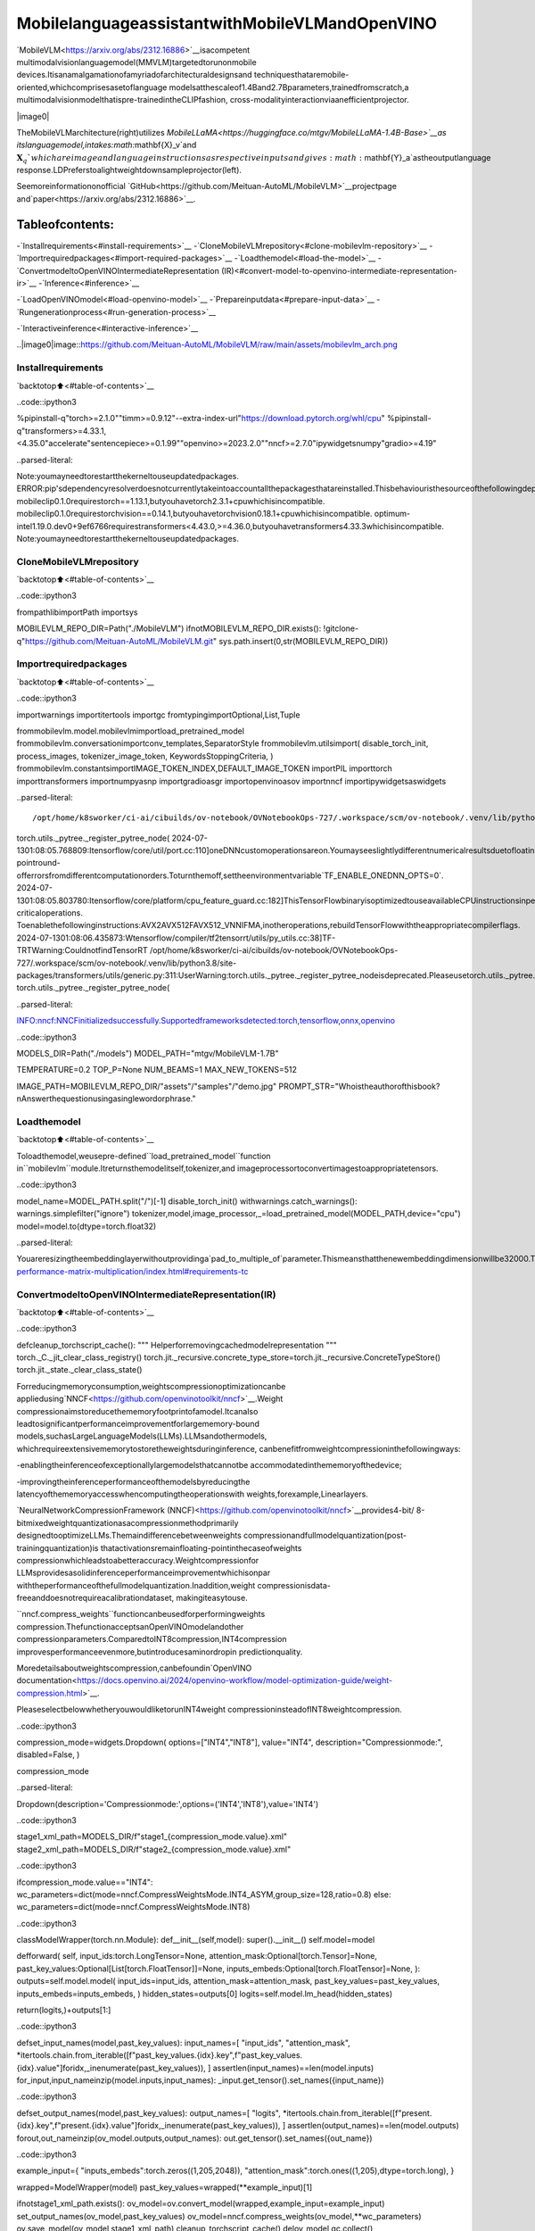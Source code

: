 MobilelanguageassistantwithMobileVLMandOpenVINO
=====================================================

`MobileVLM<https://arxiv.org/abs/2312.16886>`__isacompetent
multimodalvisionlanguagemodel(MMVLM)targetedtorunonmobile
devices.Itisanamalgamationofamyriadofarchitecturaldesignsand
techniquesthataremobile-oriented,whichcomprisesasetoflanguage
modelsatthescaleof1.4Band2.7Bparameters,trainedfromscratch,a
multimodalvisionmodelthatispre-trainedintheCLIPfashion,
cross-modalityinteractionviaanefficientprojector.

|image0|

TheMobileVLMarchitecture(right)utilizes
`MobileLLaMA<https://huggingface.co/mtgv/MobileLLaMA-1.4B-Base>`__as
itslanguagemodel,intakes:math:`\mathbf{X}_v`and
:math:`\mathbf{X}_q`whichareimageandlanguageinstructionsas
respectiveinputsandgives:math:`\mathbf{Y}_a`astheoutputlanguage
response.LDPreferstoalightweightdownsampleprojector(left).

Seemoreinformationonofficial
`GitHub<https://github.com/Meituan-AutoML/MobileVLM>`__projectpage
and`paper<https://arxiv.org/abs/2312.16886>`__.

Tableofcontents:
^^^^^^^^^^^^^^^^^^

-`Installrequirements<#install-requirements>`__
-`CloneMobileVLMrepository<#clone-mobilevlm-repository>`__
-`Importrequiredpackages<#import-required-packages>`__
-`Loadthemodel<#load-the-model>`__
-`ConvertmodeltoOpenVINOIntermediateRepresentation
(IR)<#convert-model-to-openvino-intermediate-representation-ir>`__
-`Inference<#inference>`__

-`LoadOpenVINOmodel<#load-openvino-model>`__
-`Prepareinputdata<#prepare-input-data>`__
-`Rungenerationprocess<#run-generation-process>`__

-`Interactiveinference<#interactive-inference>`__

..|image0|image::https://github.com/Meituan-AutoML/MobileVLM/raw/main/assets/mobilevlm_arch.png

Installrequirements
--------------------

`backtotop⬆️<#table-of-contents>`__

..code::ipython3

%pipinstall-q"torch>=2.1.0""timm>=0.9.12"--extra-index-url"https://download.pytorch.org/whl/cpu"
%pipinstall-q"transformers>=4.33.1,<4.35.0"accelerate"sentencepiece>=0.1.99""openvino>=2023.2.0""nncf>=2.7.0"ipywidgetsnumpy"gradio>=4.19"


..parsed-literal::

Note:youmayneedtorestartthekerneltouseupdatedpackages.
ERROR:pip'sdependencyresolverdoesnotcurrentlytakeintoaccountallthepackagesthatareinstalled.Thisbehaviouristhesourceofthefollowingdependencyconflicts.
mobileclip0.1.0requirestorch==1.13.1,butyouhavetorch2.3.1+cpuwhichisincompatible.
mobileclip0.1.0requirestorchvision==0.14.1,butyouhavetorchvision0.18.1+cpuwhichisincompatible.
optimum-intel1.19.0.dev0+9ef6766requirestransformers<4.43.0,>=4.36.0,butyouhavetransformers4.33.3whichisincompatible.
Note:youmayneedtorestartthekerneltouseupdatedpackages.


CloneMobileVLMrepository
--------------------------

`backtotop⬆️<#table-of-contents>`__

..code::ipython3

frompathlibimportPath
importsys

MOBILEVLM_REPO_DIR=Path("./MobileVLM")
ifnotMOBILEVLM_REPO_DIR.exists():
!gitclone-q"https://github.com/Meituan-AutoML/MobileVLM.git"
sys.path.insert(0,str(MOBILEVLM_REPO_DIR))

Importrequiredpackages
------------------------

`backtotop⬆️<#table-of-contents>`__

..code::ipython3

importwarnings
importitertools
importgc
fromtypingimportOptional,List,Tuple

frommobilevlm.model.mobilevlmimportload_pretrained_model
frommobilevlm.conversationimportconv_templates,SeparatorStyle
frommobilevlm.utilsimport(
disable_torch_init,
process_images,
tokenizer_image_token,
KeywordsStoppingCriteria,
)
frommobilevlm.constantsimportIMAGE_TOKEN_INDEX,DEFAULT_IMAGE_TOKEN
importPIL
importtorch
importtransformers
importnumpyasnp
importgradioasgr
importopenvinoasov
importnncf
importipywidgetsaswidgets


..parsed-literal::

/opt/home/k8sworker/ci-ai/cibuilds/ov-notebook/OVNotebookOps-727/.workspace/scm/ov-notebook/.venv/lib/python3.8/site-packages/transformers/utils/generic.py:311:UserWarning:torch.utils._pytree._register_pytree_nodeisdeprecated.Pleaseusetorch.utils._pytree.register_pytree_nodeinstead.
torch.utils._pytree._register_pytree_node(
2024-07-1301:08:05.768809:Itensorflow/core/util/port.cc:110]oneDNNcustomoperationsareon.Youmayseeslightlydifferentnumericalresultsduetofloating-pointround-offerrorsfromdifferentcomputationorders.Toturnthemoff,settheenvironmentvariable`TF_ENABLE_ONEDNN_OPTS=0`.
2024-07-1301:08:05.803780:Itensorflow/core/platform/cpu_feature_guard.cc:182]ThisTensorFlowbinaryisoptimizedtouseavailableCPUinstructionsinperformance-criticaloperations.
Toenablethefollowinginstructions:AVX2AVX512FAVX512_VNNIFMA,inotheroperations,rebuildTensorFlowwiththeappropriatecompilerflags.
2024-07-1301:08:06.435873:Wtensorflow/compiler/tf2tensorrt/utils/py_utils.cc:38]TF-TRTWarning:CouldnotfindTensorRT
/opt/home/k8sworker/ci-ai/cibuilds/ov-notebook/OVNotebookOps-727/.workspace/scm/ov-notebook/.venv/lib/python3.8/site-packages/transformers/utils/generic.py:311:UserWarning:torch.utils._pytree._register_pytree_nodeisdeprecated.Pleaseusetorch.utils._pytree.register_pytree_nodeinstead.
torch.utils._pytree._register_pytree_node(


..parsed-literal::

INFO:nncf:NNCFinitializedsuccessfully.Supportedframeworksdetected:torch,tensorflow,onnx,openvino


..code::ipython3

MODELS_DIR=Path("./models")
MODEL_PATH="mtgv/MobileVLM-1.7B"

TEMPERATURE=0.2
TOP_P=None
NUM_BEAMS=1
MAX_NEW_TOKENS=512

IMAGE_PATH=MOBILEVLM_REPO_DIR/"assets"/"samples"/"demo.jpg"
PROMPT_STR="Whoistheauthorofthisbook?\nAnswerthequestionusingasinglewordorphrase."

Loadthemodel
--------------

`backtotop⬆️<#table-of-contents>`__

Toloadthemodel,weusepre-defined``load_pretrained_model``function
in``mobilevlm``module.Itreturnsthemodelitself,tokenizer,and
imageprocessortoconvertimagestoappropriatetensors.

..code::ipython3

model_name=MODEL_PATH.split("/")[-1]
disable_torch_init()
withwarnings.catch_warnings():
warnings.simplefilter("ignore")
tokenizer,model,image_processor,_=load_pretrained_model(MODEL_PATH,device="cpu")
model=model.to(dtype=torch.float32)


..parsed-literal::

Youareresizingtheembeddinglayerwithoutprovidinga`pad_to_multiple_of`parameter.Thismeansthatthenewembeddingdimensionwillbe32000.Thismightinducesomeperformancereductionas*TensorCores*willnotbeavailable.Formoredetailsaboutthis,orhelponchoosingthecorrectvalueforresizing,refertothisguide:https://docs.nvidia.com/deeplearning/performance/dl-performance-matrix-multiplication/index.html#requirements-tc


ConvertmodeltoOpenVINOIntermediateRepresentation(IR)
----------------------------------------------------------

`backtotop⬆️<#table-of-contents>`__

..code::ipython3

defcleanup_torchscript_cache():
"""
Helperforremovingcachedmodelrepresentation
"""
torch._C._jit_clear_class_registry()
torch.jit._recursive.concrete_type_store=torch.jit._recursive.ConcreteTypeStore()
torch.jit._state._clear_class_state()

Forreducingmemoryconsumption,weightscompressionoptimizationcanbe
appliedusing`NNCF<https://github.com/openvinotoolkit/nncf>`__.Weight
compressionaimstoreducethememoryfootprintofamodel.Itcanalso
leadtosignificantperformanceimprovementforlargememory-bound
models,suchasLargeLanguageModels(LLMs).LLMsandothermodels,
whichrequireextensivememorytostoretheweightsduringinference,
canbenefitfromweightcompressioninthefollowingways:

-enablingtheinferenceofexceptionallylargemodelsthatcannotbe
accommodatedinthememoryofthedevice;

-improvingtheinferenceperformanceofthemodelsbyreducingthe
latencyofthememoryaccesswhencomputingtheoperationswith
weights,forexample,Linearlayers.

`NeuralNetworkCompressionFramework
(NNCF)<https://github.com/openvinotoolkit/nncf>`__provides4-bit/
8-bitmixedweightquantizationasacompressionmethodprimarily
designedtooptimizeLLMs.Themaindifferencebetweenweights
compressionandfullmodelquantization(post-trainingquantization)is
thatactivationsremainfloating-pointinthecaseofweights
compressionwhichleadstoabetteraccuracy.Weightcompressionfor
LLMsprovidesasolidinferenceperformanceimprovementwhichisonpar
withtheperformanceofthefullmodelquantization.Inaddition,weight
compressionisdata-freeanddoesnotrequireacalibrationdataset,
makingiteasytouse.

``nncf.compress_weights``functioncanbeusedforperformingweights
compression.ThefunctionacceptsanOpenVINOmodelandother
compressionparameters.ComparedtoINT8compression,INT4compression
improvesperformanceevenmore,butintroducesaminordropin
predictionquality.

Moredetailsaboutweightscompression,canbefoundin`OpenVINO
documentation<https://docs.openvino.ai/2024/openvino-workflow/model-optimization-guide/weight-compression.html>`__.

PleaseselectbelowwhetheryouwouldliketorunINT4weight
compressioninsteadofINT8weightcompression.

..code::ipython3

compression_mode=widgets.Dropdown(
options=["INT4","INT8"],
value="INT4",
description="Compressionmode:",
disabled=False,
)

compression_mode




..parsed-literal::

Dropdown(description='Compressionmode:',options=('INT4','INT8'),value='INT4')



..code::ipython3

stage1_xml_path=MODELS_DIR/f"stage1_{compression_mode.value}.xml"
stage2_xml_path=MODELS_DIR/f"stage2_{compression_mode.value}.xml"

..code::ipython3

ifcompression_mode.value=="INT4":
wc_parameters=dict(mode=nncf.CompressWeightsMode.INT4_ASYM,group_size=128,ratio=0.8)
else:
wc_parameters=dict(mode=nncf.CompressWeightsMode.INT8)

..code::ipython3

classModelWrapper(torch.nn.Module):
def__init__(self,model):
super().__init__()
self.model=model

defforward(
self,
input_ids:torch.LongTensor=None,
attention_mask:Optional[torch.Tensor]=None,
past_key_values:Optional[List[torch.FloatTensor]]=None,
inputs_embeds:Optional[torch.FloatTensor]=None,
):
outputs=self.model.model(
input_ids=input_ids,
attention_mask=attention_mask,
past_key_values=past_key_values,
inputs_embeds=inputs_embeds,
)
hidden_states=outputs[0]
logits=self.model.lm_head(hidden_states)

return(logits,)+outputs[1:]

..code::ipython3

defset_input_names(model,past_key_values):
input_names=[
"input_ids",
"attention_mask",
*itertools.chain.from_iterable([f"past_key_values.{idx}.key",f"past_key_values.{idx}.value"]foridx,_inenumerate(past_key_values)),
]
assertlen(input_names)==len(model.inputs)
for_input,input_nameinzip(model.inputs,input_names):
_input.get_tensor().set_names({input_name})

..code::ipython3

defset_output_names(model,past_key_values):
output_names=[
"logits",
*itertools.chain.from_iterable([f"present.{idx}.key",f"present.{idx}.value"]foridx,_inenumerate(past_key_values)),
]
assertlen(output_names)==len(model.outputs)
forout,out_nameinzip(ov_model.outputs,output_names):
out.get_tensor().set_names({out_name})

..code::ipython3

example_input={
"inputs_embeds":torch.zeros((1,205,2048)),
"attention_mask":torch.ones((1,205),dtype=torch.long),
}

wrapped=ModelWrapper(model)
past_key_values=wrapped(**example_input)[1]

ifnotstage1_xml_path.exists():
ov_model=ov.convert_model(wrapped,example_input=example_input)
set_output_names(ov_model,past_key_values)
ov_model=nncf.compress_weights(ov_model,**wc_parameters)
ov.save_model(ov_model,stage1_xml_path)
cleanup_torchscript_cache()
delov_model
gc.collect()


..parsed-literal::

WARNING:tensorflow:Pleasefixyourimports.Moduletensorflow.python.training.tracking.basehasbeenmovedtotensorflow.python.trackable.base.Theoldmodulewillbedeletedinversion2.11.


..parsed-literal::

[WARNING]Pleasefixyourimports.Module%shasbeenmovedto%s.Theoldmodulewillbedeletedinversion%s.
/opt/home/k8sworker/ci-ai/cibuilds/ov-notebook/OVNotebookOps-727/.workspace/scm/ov-notebook/.venv/lib/python3.8/site-packages/transformers/models/llama/modeling_llama.py:595:TracerWarning:ConvertingatensortoaPythonbooleanmightcausethetracetobeincorrect.Wecan'trecordthedataflowofPythonvalues,sothisvaluewillbetreatedasaconstantinthefuture.Thismeansthatthetracemightnotgeneralizetootherinputs!
ifinput_shape[-1]>1:
/opt/home/k8sworker/ci-ai/cibuilds/ov-notebook/OVNotebookOps-727/.workspace/scm/ov-notebook/.venv/lib/python3.8/site-packages/transformers/models/llama/modeling_llama.py:119:TracerWarning:ConvertingatensortoaPythonbooleanmightcausethetracetobeincorrect.Wecan'trecordthedataflowofPythonvalues,sothisvaluewillbetreatedasaconstantinthefuture.Thismeansthatthetracemightnotgeneralizetootherinputs!
ifseq_len>self.max_seq_len_cached:
/opt/home/k8sworker/ci-ai/cibuilds/ov-notebook/OVNotebookOps-727/.workspace/scm/ov-notebook/.venv/lib/python3.8/site-packages/transformers/models/llama/modeling_llama.py:348:TracerWarning:ConvertingatensortoaPythonbooleanmightcausethetracetobeincorrect.Wecan'trecordthedataflowofPythonvalues,sothisvaluewillbetreatedasaconstantinthefuture.Thismeansthatthetracemightnotgeneralizetootherinputs!
ifattn_weights.size()!=(bsz,self.num_heads,q_len,kv_seq_len):
/opt/home/k8sworker/ci-ai/cibuilds/ov-notebook/OVNotebookOps-727/.workspace/scm/ov-notebook/.venv/lib/python3.8/site-packages/transformers/models/llama/modeling_llama.py:355:TracerWarning:ConvertingatensortoaPythonbooleanmightcausethetracetobeincorrect.Wecan'trecordthedataflowofPythonvalues,sothisvaluewillbetreatedasaconstantinthefuture.Thismeansthatthetracemightnotgeneralizetootherinputs!
ifattention_mask.size()!=(bsz,1,q_len,kv_seq_len):
/opt/home/k8sworker/ci-ai/cibuilds/ov-notebook/OVNotebookOps-727/.workspace/scm/ov-notebook/.venv/lib/python3.8/site-packages/transformers/models/llama/modeling_llama.py:365:TracerWarning:ConvertingatensortoaPythonbooleanmightcausethetracetobeincorrect.Wecan'trecordthedataflowofPythonvalues,sothisvaluewillbetreatedasaconstantinthefuture.Thismeansthatthetracemightnotgeneralizetootherinputs!
ifattn_output.size()!=(bsz,self.num_heads,q_len,self.head_dim):


..parsed-literal::

['attention_mask','inputs_embeds']



..parsed-literal::

Output()



..raw::html

<prestyle="white-space:pre;overflow-x:auto;line-height:normal;font-family:Menlo,'DejaVuSansMono',consolas,'CourierNew',monospace"></pre>




..raw::html

<prestyle="white-space:pre;overflow-x:auto;line-height:normal;font-family:Menlo,'DejaVuSansMono',consolas,'CourierNew',monospace">
</pre>



..parsed-literal::

INFO:nncf:Statisticsofthebitwidthdistribution:
┍━━━━━━━━━━━━━━━━┯━━━━━━━━━━━━━━━━━━━━━━━━━━━━━┯━━━━━━━━━━━━━━━━━━━━━━━━━━━━━━━━━━━━━━━━┑
│Numbits(N)│%allparameters(layers)│%ratio-definingparameters(layers)│
┝━━━━━━━━━━━━━━━━┿━━━━━━━━━━━━━━━━━━━━━━━━━━━━━┿━━━━━━━━━━━━━━━━━━━━━━━━━━━━━━━━━━━━━━━━┥
│8│24%(43/169)│20%(42/168)│
├────────────────┼─────────────────────────────┼────────────────────────────────────────┤
│4│76%(126/169)│80%(126/168)│
┕━━━━━━━━━━━━━━━━┷━━━━━━━━━━━━━━━━━━━━━━━━━━━━━┷━━━━━━━━━━━━━━━━━━━━━━━━━━━━━━━━━━━━━━━━┙



..parsed-literal::

Output()



..raw::html

<prestyle="white-space:pre;overflow-x:auto;line-height:normal;font-family:Menlo,'DejaVuSansMono',consolas,'CourierNew',monospace"></pre>




..raw::html

<prestyle="white-space:pre;overflow-x:auto;line-height:normal;font-family:Menlo,'DejaVuSansMono',consolas,'CourierNew',monospace">
</pre>



..code::ipython3

example_input={
"input_ids":torch.ones((1,1),dtype=torch.long),
"past_key_values":past_key_values,
"attention_mask":torch.ones((1,past_key_values[-1][-1].shape[-2]+1),dtype=torch.long),
}

ifnotstage2_xml_path.exists():
ov_model=ov.convert_model(
wrapped,
example_input=example_input,
)
set_input_names(ov_model,past_key_values)
set_output_names(ov_model,past_key_values)
ov_model=nncf.compress_weights(ov_model,**wc_parameters)
ov.save_model(ov_model,stage2_xml_path)
cleanup_torchscript_cache()
delov_model
gc.collect()


..parsed-literal::

/opt/home/k8sworker/ci-ai/cibuilds/ov-notebook/OVNotebookOps-727/.workspace/scm/ov-notebook/.venv/lib/python3.8/site-packages/torch/jit/_trace.py:165:UserWarning:The.gradattributeofaTensorthatisnotaleafTensorisbeingaccessed.Its.gradattributewon'tbepopulatedduringautograd.backward().Ifyouindeedwantthe.gradfieldtobepopulatedforanon-leafTensor,use.retain_grad()onthenon-leafTensor.Ifyouaccessthenon-leafTensorbymistake,makesureyouaccesstheleafTensorinstead.Seegithub.com/pytorch/pytorch/pull/30531formoreinformations.(Triggeredinternallyataten/src/ATen/core/TensorBody.h:489.)
ifa.gradisnotNone:


..parsed-literal::

['input_ids','attention_mask','past_key_values']



..parsed-literal::

Output()



..raw::html

<prestyle="white-space:pre;overflow-x:auto;line-height:normal;font-family:Menlo,'DejaVuSansMono',consolas,'CourierNew',monospace"></pre>




..raw::html

<prestyle="white-space:pre;overflow-x:auto;line-height:normal;font-family:Menlo,'DejaVuSansMono',consolas,'CourierNew',monospace">
</pre>



..parsed-literal::

INFO:nncf:Statisticsofthebitwidthdistribution:
┍━━━━━━━━━━━━━━━━┯━━━━━━━━━━━━━━━━━━━━━━━━━━━━━┯━━━━━━━━━━━━━━━━━━━━━━━━━━━━━━━━━━━━━━━━┑
│Numbits(N)│%allparameters(layers)│%ratio-definingparameters(layers)│
┝━━━━━━━━━━━━━━━━┿━━━━━━━━━━━━━━━━━━━━━━━━━━━━━┿━━━━━━━━━━━━━━━━━━━━━━━━━━━━━━━━━━━━━━━━┥
│8│28%(44/170)│20%(42/168)│
├────────────────┼─────────────────────────────┼────────────────────────────────────────┤
│4│72%(126/170)│80%(126/168)│
┕━━━━━━━━━━━━━━━━┷━━━━━━━━━━━━━━━━━━━━━━━━━━━━━┷━━━━━━━━━━━━━━━━━━━━━━━━━━━━━━━━━━━━━━━━┙



..parsed-literal::

Output()



..raw::html

<prestyle="white-space:pre;overflow-x:auto;line-height:normal;font-family:Menlo,'DejaVuSansMono',consolas,'CourierNew',monospace"></pre>




..raw::html

<prestyle="white-space:pre;overflow-x:auto;line-height:normal;font-family:Menlo,'DejaVuSansMono',consolas,'CourierNew',monospace">
</pre>



..code::ipython3

prepare_inputs_labels_for_multimodal=model.prepare_inputs_labels_for_multimodal
prepare_inputs_for_generation=model.prepare_inputs_for_generation
config=model.config
config.save_pretrained(MODELS_DIR)

..code::ipython3

delwrapped
delmodel
gc.collect();

Inference
---------

`backtotop⬆️<#table-of-contents>`__

``OVMobileLlamaForCausalLM``classprovidesease-to-useinterfacefor
usingmodelingenerationscenario.Itisbasedon
``transformers.generation.GenerationMixin``thatgivesusopportunityto
reuseallreachcapabilitiesforgenerationimplementedinHuggingFace
Transformerslibrary.Moredetailsaboutthisinterfacecanbefoundin
`HuggingFace
documentation<https://huggingface.co/docs/transformers/main_classes/text_generation>`__.

..code::ipython3

classOVMobileLlamaForCausalLM(transformers.GenerationMixin):
def__init__(self,stage1_path,stage2_path,device):
self.stage1=core.compile_model(stage1_path,device)
self.stage2=core.read_model(stage2_path)

self.generation_config=transformers.GenerationConfig.from_model_config(config)
self.config=transformers.AutoConfig.from_pretrained(MODELS_DIR)
self.main_input_name="input_ids"
self.device=torch.device("cpu")
self.prepare_inputs_for_generation=prepare_inputs_for_generation
self.num_pkv=2
self.input_names={key.get_any_name():idxforidx,keyinenumerate(self.stage2.inputs)}
self.output_names={key.get_any_name():idxforidx,keyinenumerate(self.stage2.outputs)}
self.key_value_input_names=[keyforkeyinself.input_namesif"key_values"inkey]
self.key_value_output_names=[keyforkeyinself.output_namesif"present"inkey]
stage2=core.compile_model(self.stage2,device)
self.request=stage2.create_infer_request()
self._supports_cache_class=False

defcan_generate(self):
"""ReturnsTruetovalidatethecheckthatthemodelusing`GenerationMixin.generate()`canindeedgenerate."""
returnTrue

def__call__(
self,
input_ids:torch.LongTensor,
images:torch.Tensor,
attention_mask:Optional[torch.LongTensor]=None,
prefix_mask:Optional[torch.LongTensor]=None,
past_key_values:Optional[Tuple[Tuple[torch.FloatTensor]]]=None,
**kwargs,
)->transformers.modeling_outputs.CausalLMOutputWithPast:
returnself.forward(input_ids,images,attention_mask,prefix_mask,past_key_values)

defforward(
self,
input_ids:torch.LongTensor,
images:torch.Tensor,
attention_mask:Optional[torch.LongTensor]=None,
prefix_mask:Optional[torch.LongTensor]=None,
past_key_values:Optional[Tuple[Tuple[torch.FloatTensor]]]=None,
**kwargs,
)->transformers.modeling_outputs.CausalLMOutputWithPast:
"""Generalinferencemethod"""
inputs={}
ifpast_key_valuesisnotNone:
#Flattenthepast_key_values
attention_mask=torch.ones(
(input_ids.shape[0],past_key_values[-1][-1].shape[-2]+1),
dtype=input_ids.dtype,
)
past_key_values=tuple(past_key_valueforpkv_per_layerinpast_key_valuesforpast_key_valueinpkv_per_layer)
#Addthepast_key_valuestothedecoderinputs
inputs=dict(zip(self.key_value_input_names,past_key_values))

else:
returnself.forward_with_image(input_ids,images,attention_mask)
inputs["input_ids"]=np.array(input_ids)

if"attention_mask"inself.input_names:
inputs["attention_mask"]=np.array(attention_mask)

#Runinference
self.request.start_async(inputs,share_inputs=True)
self.request.wait()

logits=torch.from_numpy(self.request.get_tensor("logits").data)

#Tupleoflengthequalto:numberoflayer*numberofpast_key_valueperdecoderlayer(2correspondstotheself-attentionlayer)
past_key_values=tuple(self.request.get_tensor(key).dataforkeyinself.key_value_output_names)
#Tupleoftupleoflength`n_layers`,witheachtupleoflengthequalto2(k/vofself-attention)

past_key_values=tuple(past_key_values[i:i+self.num_pkv]foriinrange(0,len(past_key_values),self.num_pkv))

returntransformers.modeling_outputs.CausalLMOutputWithPast(logits=logits,past_key_values=past_key_values)

defforward_with_image(self,input_ids,images,attention_mask):
"""Firststepinferencemethod,thatresolvesmultimodaldata"""
_,attention_mask,_,input_embed,_=prepare_inputs_labels_for_multimodal(input_ids,attention_mask,images=images,past_key_values=None,labels=None)
outs=self.stage1({"inputs_embeds":input_embed,"attention_mask":attention_mask})
logits=outs[0]
pkv=list(outs.values())[1:]
pkv=tuple(pkv[i:i+self.num_pkv]foriinrange(0,len(pkv),self.num_pkv))
returntransformers.modeling_outputs.CausalLMOutputWithPast(logits=torch.from_numpy(logits),past_key_values=pkv)

Now,whenwehavemodelanddefinedgenerationpipeline,wecanrun
modelinference.

SelectdevicefromdropdownlistforrunninginferenceusingOpenVINO.

..code::ipython3

core=ov.Core()

device=widgets.Dropdown(
options=core.available_devices+["AUTO"],
value="AUTO",
description="Device:",
disabled=False,
)

device




..parsed-literal::

Dropdown(description='Device:',index=1,options=('CPU','AUTO'),value='AUTO')



LoadOpenVINOmodel
~~~~~~~~~~~~~~~~~~~

`backtotop⬆️<#table-of-contents>`__

..code::ipython3

ov_model=OVMobileLlamaForCausalLM(stage1_xml_path,stage2_xml_path,device.value)

Prepareinputdata
~~~~~~~~~~~~~~~~~~

`backtotop⬆️<#table-of-contents>`__

..code::ipython3

images=[PIL.Image.open(IMAGE_PATH).convert("RGB")]
images_tensor=process_images(images,image_processor,transformers.AutoConfig.from_pretrained(MODELS_DIR))

..code::ipython3

conv=conv_templates["v1"].copy()
conv.append_message(conv.roles[0],DEFAULT_IMAGE_TOKEN+"\n"+PROMPT_STR)
conv.append_message(conv.roles[1],None)
prompt=conv.get_prompt()
stop_str=conv.sepifconv.sep_style!=SeparatorStyle.TWOelseconv.sep2
input_ids=tokenizer_image_token(prompt,tokenizer,IMAGE_TOKEN_INDEX,return_tensors="pt").unsqueeze(0)
stopping_criteria=KeywordsStoppingCriteria([stop_str],tokenizer,input_ids)

..code::ipython3

print(PROMPT_STR)
images[0]


..parsed-literal::

Whoistheauthorofthisbook?
Answerthequestionusingasinglewordorphrase.




..image::mobilevlm-language-assistant-with-output_files/mobilevlm-language-assistant-with-output_32_1.png



Rungenerationprocess
~~~~~~~~~~~~~~~~~~~~~~

`backtotop⬆️<#table-of-contents>`__

..code::ipython3

output_ids=ov_model.generate(
input_ids,
images=images_tensor,
do_sample=TrueifTEMPERATURE>0elseFalse,
temperature=TEMPERATURE,
top_p=TOP_P,
num_beams=NUM_BEAMS,
max_new_tokens=MAX_NEW_TOKENS,
use_cache=True,
stopping_criteria=[stopping_criteria],
)
input_token_len=input_ids.shape[1]
n_diff_input_output=(input_ids!=output_ids[:,:input_token_len]).sum().item()
ifn_diff_input_output>0:
print(f"[Warning]{n_diff_input_output}output_idsarenotthesameastheinput_ids")
outputs=tokenizer.batch_decode(output_ids[:,input_token_len:],skip_special_tokens=True)[0]
outputs=outputs.strip()
ifoutputs.endswith(stop_str):
outputs=outputs[:-len(stop_str)]
print(f"🚀{model_name}withOpenVINO:{outputs.strip()}\n")


..parsed-literal::

🚀MobileVLM-1.7BwithOpenVINO:SusanWiseBauer



Interactiveinference
---------------------

`backtotop⬆️<#table-of-contents>`__

..code::ipython3

defgenerate(img,prompt):
images_tensor=process_images([img],image_processor,transformers.AutoConfig.from_pretrained(MODELS_DIR))
prompt=DEFAULT_IMAGE_TOKEN+"\n"+prompt
conv=conv_templates["v1"].copy()
conv.append_message(conv.roles[0],prompt)
conv.append_message(conv.roles[1],None)
prompt=conv.get_prompt()
stop_str=conv.sepifconv.sep_style!=SeparatorStyle.TWOelseconv.sep2
input_ids=tokenizer_image_token(prompt,tokenizer,IMAGE_TOKEN_INDEX,return_tensors="pt").unsqueeze(0)
stopping_criteria=KeywordsStoppingCriteria([stop_str],tokenizer,input_ids)

output_ids=ov_model.generate(
input_ids,
images=images_tensor,
do_sample=TrueifTEMPERATURE>0elseFalse,
temperature=TEMPERATURE,
top_p=TOP_P,
num_beams=NUM_BEAMS,
max_new_tokens=MAX_NEW_TOKENS,
use_cache=True,
stopping_criteria=[stopping_criteria],
)
input_token_len=input_ids.shape[1]
outputs=tokenizer.batch_decode(output_ids[:,input_token_len:],skip_special_tokens=True)[0]
outputs=outputs.strip()
ifoutputs.endswith(stop_str):
outputs=outputs[:-len(stop_str)]

returnoutputs.strip()


demo=gr.Interface(
generate,
[gr.Image(label="Image",type="pil"),gr.Textbox(label="Prompt")],
gr.Textbox(),
examples=[
[
str(IMAGE_PATH),
PROMPT_STR,
]
],
allow_flagging="never",
)

try:
demo.launch(debug=False)
exceptException:
demo.launch(debug=False,share=True)
#ifyouarelaunchingremotely,specifyserver_nameandserver_port
#demo.launch(server_name='yourservername',server_port='serverportinint')
#Readmoreinthedocs:https://gradio.app/docs/


..parsed-literal::

RunningonlocalURL:http://127.0.0.1:7860

Tocreateapubliclink,set`share=True`in`launch()`.



..raw::html

<div><iframesrc="http://127.0.0.1:7860/"width="100%"height="500"allow="autoplay;camera;microphone;clipboard-read;clipboard-write;"frameborder="0"allowfullscreen></iframe></div>

